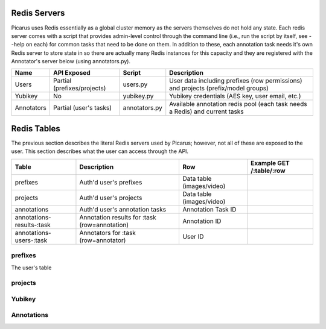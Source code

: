Redis Servers
=============
Picarus uses Redis essentially as a global cluster memory as the servers themselves do not hold any state.  Each redis server comes with a script that provides admin-level control through the command line (i.e., run the script by itself, see --help on each) for common tasks that need to be done on them.  In addition to these, each annotation task needs it's own Redis server to store state in so there are actually many Redis instances for this capacity and they are registered with the Annotator's server below (using annotators.py).

=============   ============================   ==================   =========================================================================================
Name            API Exposed                    Script               Description                
=============   ============================   ==================   =========================================================================================
Users           Partial (prefixes/projects)    users.py             User data including prefixes (row permissions) and projects (prefix/model groups)
Yubikey         No                             yubikey.py           Yubikey credentials (AES key, user email, etc.)
Annotators      Partial (user's tasks)         annotators.py        Available annotation redis pool (each task needs a Redis) and current tasks
=============   ============================   ==================   =========================================================================================

Redis Tables
=============
The previous section describes the literal Redis servers used by Picarus; however, not all of these are exposed to the user.  This section describes what the user can access through the API.

=========================   ==============================================   =========================   ========================================================================
Table                       Description                                      Row                         Example GET /:table/:row
=========================   ==============================================   =========================   ========================================================================
prefixes                    Auth'd user's prefixes                           Data table (images/video)
projects                    Auth'd user's projects                           Data table (images/video)
annotations                 Auth'd user's annotation tasks                   Annotation Task ID
annotations-results-:task   Annotation results for :task (row=annotation)    Annotation ID
annotations-users-:task     Annotators for :task (row=annotator)             User ID
=========================   ==============================================   =========================   ========================================================================

prefixes
--------
The user's table 


projects
--------

Yubikey
-------


Annotations
-----------
